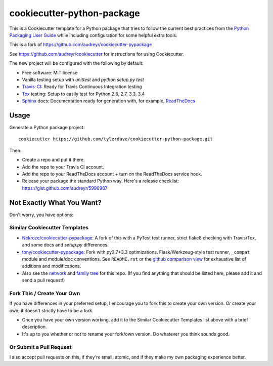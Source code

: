 ===========================
cookiecutter-python-package
===========================

This is a Cookiecutter template for a Python package that tries to follow
the current best practices from the `Python Packaging User Guide`_ while
including configuration for some helpful extra tools.

This is a fork of https://github.com/audreyr/cookiecutter-pypackage

See https://github.com/audreyr/cookiecutter for instructions for using
Cookiecutter.

The new project will be configured with the following by default:

* Free software: MIT license
* Vanilla testing setup with `unittest` and `python setup.py test`
* Travis-CI_: Ready for Travis Continuous Integration testing
* Tox_ testing: Setup to easily test for Python 2.6, 2.7, 3.3, 3.4
* Sphinx_ docs: Documentation ready for generation with, for example, ReadTheDocs_

Usage
-----

Generate a Python package project::

    cookiecutter https://github.com/tylerdave/cookiecutter-python-package.git

Then:

* Create a repo and put it there.
* Add the repo to your Travis CI account.
* Add the repo to your ReadTheDocs account + turn on the ReadTheDocs service hook.
* Release your package the standard Python way. Here's a release checklist: https://gist.github.com/audreyr/5990987

Not Exactly What You Want?
--------------------------

Don't worry, you have options:

Similar Cookiecutter Templates
~~~~~~~~~~~~~~~~~~~~~~~~~~~~~~

* `Nekroze/cookiecutter-pypackage`_: A fork of this with a PyTest test runner,
  strict flake8 checking with Travis/Tox, and some docs and `setup.py` differences.
  
* `tony/cookiecutter-pypackage`_: Fork with py2.7+3.3 optimizations. Flask/Werkzeug-style
  test runner, ``_compat`` module and module/doc conventions. See ``README.rst`` or
  the `github comparison view`_ for exhaustive list of additions and modifications.

* Also see the `network`_ and `family tree`_ for this repo. (If you find
  anything that should be listed here, please add it and send a pull request!)

Fork This / Create Your Own
~~~~~~~~~~~~~~~~~~~~~~~~~~~

If you have differences in your preferred setup, I encourage you to fork this
to create your own version. Or create your own; it doesn't strictly have to
be a fork.

* Once you have your own version working, add it to the Similar Cookiecutter
  Templates list above with a brief description. 

* It's up to you whether or not to rename your fork/own version. Do whatever
  you think sounds good.

Or Submit a Pull Request
~~~~~~~~~~~~~~~~~~~~~~~~

I also accept pull requests on this, if they're small, atomic, and if they
make my own packaging experience better.


.. _Travis-CI: http://travis-ci.org/
.. _Tox: http://testrun.org/tox/
.. _Sphinx: http://sphinx-doc.org/
.. _ReadTheDocs: https://readthedocs.org/
.. _`Nekroze/cookiecutter-pypackage`: https://github.com/Nekroze/cookiecutter-pypackage
.. _`tony/cookiecutter-pypackage`: https://github.com/tony/cookiecutter-pypackage
.. _github comparison view: https://github.com/tony/cookiecutter-pypackage/compare/audreyr:master...master
.. _`network`: https://github.com/audreyr/cookiecutter-pypackage/network
.. _`Python Packaging User Guide`: https://packaging.python.org/en/latest/index.html
.. _`family tree`: https://github.com/audreyr/cookiecutter-pypackage/network/members
